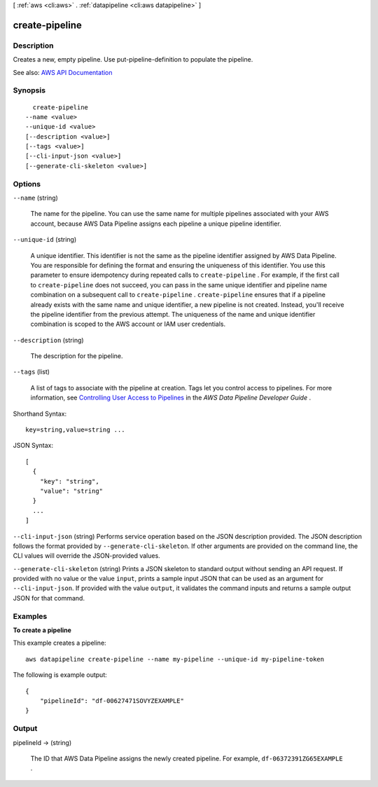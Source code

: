 [ :ref:`aws <cli:aws>` . :ref:`datapipeline <cli:aws datapipeline>` ]

.. _cli:aws datapipeline create-pipeline:


***************
create-pipeline
***************



===========
Description
===========



Creates a new, empty pipeline. Use  put-pipeline-definition to populate the pipeline.



See also: `AWS API Documentation <https://docs.aws.amazon.com/goto/WebAPI/datapipeline-2012-10-29/CreatePipeline>`_


========
Synopsis
========

::

    create-pipeline
  --name <value>
  --unique-id <value>
  [--description <value>]
  [--tags <value>]
  [--cli-input-json <value>]
  [--generate-cli-skeleton <value>]




=======
Options
=======

``--name`` (string)


  The name for the pipeline. You can use the same name for multiple pipelines associated with your AWS account, because AWS Data Pipeline assigns each pipeline a unique pipeline identifier.

  

``--unique-id`` (string)


  A unique identifier. This identifier is not the same as the pipeline identifier assigned by AWS Data Pipeline. You are responsible for defining the format and ensuring the uniqueness of this identifier. You use this parameter to ensure idempotency during repeated calls to ``create-pipeline`` . For example, if the first call to ``create-pipeline`` does not succeed, you can pass in the same unique identifier and pipeline name combination on a subsequent call to ``create-pipeline`` . ``create-pipeline`` ensures that if a pipeline already exists with the same name and unique identifier, a new pipeline is not created. Instead, you'll receive the pipeline identifier from the previous attempt. The uniqueness of the name and unique identifier combination is scoped to the AWS account or IAM user credentials.

  

``--description`` (string)


  The description for the pipeline.

  

``--tags`` (list)


  A list of tags to associate with the pipeline at creation. Tags let you control access to pipelines. For more information, see `Controlling User Access to Pipelines <http://docs.aws.amazon.com/datapipeline/latest/DeveloperGuide/dp-control-access.html>`_ in the *AWS Data Pipeline Developer Guide* .

  



Shorthand Syntax::

    key=string,value=string ...




JSON Syntax::

  [
    {
      "key": "string",
      "value": "string"
    }
    ...
  ]



``--cli-input-json`` (string)
Performs service operation based on the JSON description provided. The JSON description follows the format provided by ``--generate-cli-skeleton``. If other arguments are provided on the command line, the CLI values will override the JSON-provided values.

``--generate-cli-skeleton`` (string)
Prints a JSON skeleton to standard output without sending an API request. If provided with no value or the value ``input``, prints a sample input JSON that can be used as an argument for ``--cli-input-json``. If provided with the value ``output``, it validates the command inputs and returns a sample output JSON for that command.



========
Examples
========

**To create a pipeline**

This example creates a pipeline::

   aws datapipeline create-pipeline --name my-pipeline --unique-id my-pipeline-token
   
The following is example output::

  {
      "pipelineId": "df-00627471SOVYZEXAMPLE"
  }


======
Output
======

pipelineId -> (string)

  

  The ID that AWS Data Pipeline assigns the newly created pipeline. For example, ``df-06372391ZG65EXAMPLE`` .

  

  

